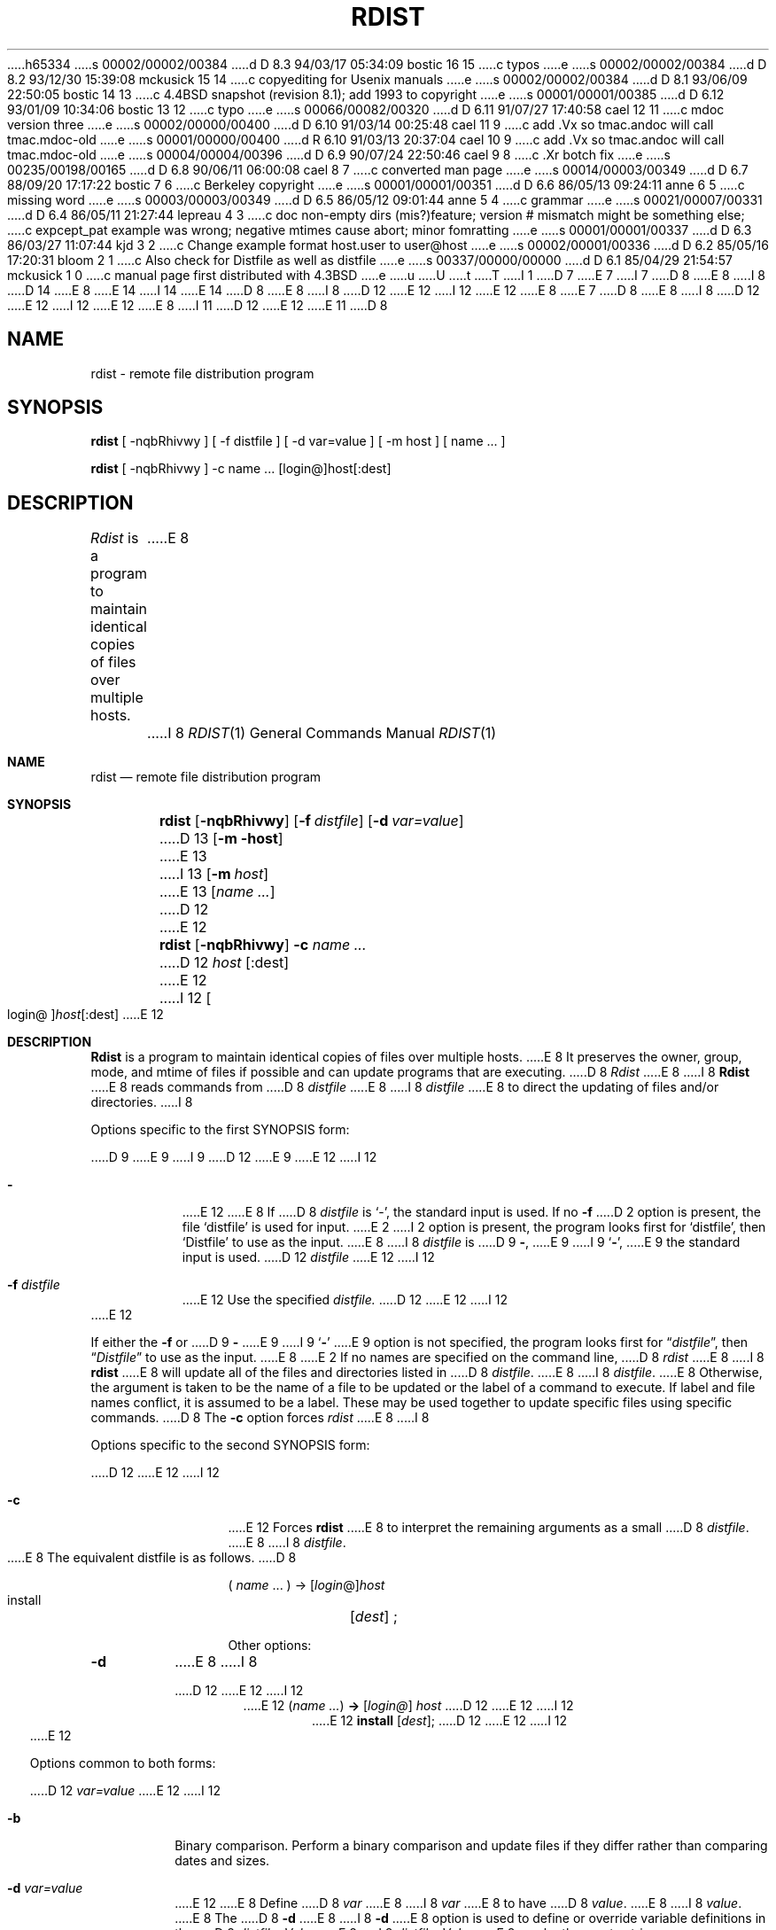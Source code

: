 h65334
s 00002/00002/00384
d D 8.3 94/03/17 05:34:09 bostic 16 15
c typos
e
s 00002/00002/00384
d D 8.2 93/12/30 15:39:08 mckusick 15 14
c copyediting for Usenix manuals
e
s 00002/00002/00384
d D 8.1 93/06/09 22:50:05 bostic 14 13
c 4.4BSD snapshot (revision 8.1); add 1993 to copyright
e
s 00001/00001/00385
d D 6.12 93/01/09 10:34:06 bostic 13 12
c typo
e
s 00066/00082/00320
d D 6.11 91/07/27 17:40:58 cael 12 11
c mdoc version three
e
s 00002/00000/00400
d D 6.10 91/03/14 00:25:48 cael 11 9
c add .Vx so tmac.andoc will call tmac.mdoc-old
e
s 00001/00000/00400
d R 6.10 91/03/13 20:37:04 cael 10 9
c add .Vx so tmac.andoc will call tmac.mdoc-old
e
s 00004/00004/00396
d D 6.9 90/07/24 22:50:46 cael 9 8
c .Xr botch fix
e
s 00235/00198/00165
d D 6.8 90/06/11 06:00:08 cael 8 7
c converted man page
e
s 00014/00003/00349
d D 6.7 88/09/20 17:17:22 bostic 7 6
c Berkeley copyright
e
s 00001/00001/00351
d D 6.6 86/05/13 09:24:11 anne 6 5
c missing word
e
s 00003/00003/00349
d D 6.5 86/05/12 09:01:44 anne 5 4
c grammar
e
s 00021/00007/00331
d D 6.4 86/05/11 21:27:44 lepreau 4 3
c doc non-empty dirs (mis?)feature; version # mismatch might be something else;
c expcept_pat example was wrong; negative mtimes cause abort; minor fomratting
e
s 00001/00001/00337
d D 6.3 86/03/27 11:07:44 kjd 3 2
c Change example format host.user to user@host
e
s 00002/00001/00336
d D 6.2 85/05/16 17:20:31 bloom 2 1
c Also check for Distfile as well as distfile
e
s 00337/00000/00000
d D 6.1 85/04/29 21:54:57 mckusick 1 0
c manual page first distributed with 4.3BSD
e
u
U
t
T
I 1
D 7
.\" Copyright (c) 1985 Regents of the University of California.
.\" All rights reserved.  The Berkeley software License Agreement
.\" specifies the terms and conditions for redistribution.
E 7
I 7
D 8
.\" Copyright (c) 1985 The Regents of the University of California.
E 8
I 8
D 14
.\" Copyright (c) 1985, 1990 The Regents of the University of California.
E 8
.\" All rights reserved.
E 14
I 14
.\" Copyright (c) 1985, 1990, 1993
.\"	The Regents of the University of California.  All rights reserved.
E 14
.\"
D 8
.\" Redistribution and use in source and binary forms are permitted
.\" provided that the above copyright notice and this paragraph are
.\" duplicated in all such forms and that any documentation,
.\" advertising materials, and other materials related to such
.\" distribution and use acknowledge that the software was developed
.\" by the University of California, Berkeley.  The name of the
.\" University may not be used to endorse or promote products derived
.\" from this software without specific prior written permission.
.\" THIS SOFTWARE IS PROVIDED ``AS IS'' AND WITHOUT ANY EXPRESS OR
.\" IMPLIED WARRANTIES, INCLUDING, WITHOUT LIMITATION, THE IMPLIED
.\" WARRANTIES OF MERCHANTIBILITY AND FITNESS FOR A PARTICULAR PURPOSE.
E 8
I 8
D 12
.\" %sccs.include.redist.man%
E 12
I 12
.\" %sccs.include.redist.roff%
E 12
E 8
E 7
.\"
D 8
.\"	%W% (Berkeley) %G%
E 8
I 8
D 12
.\"     %W% (Berkeley) %G%
E 12
I 12
.\"	%W% (Berkeley) %G%
E 12
E 8
.\"
I 11
D 12
.Vx
.Vx
E 12
E 11
D 8
.TH RDIST 1 "%Q%"
.UC 6
.ad
.SH NAME
rdist \- remote file distribution program
.SH SYNOPSIS
.B rdist
[ \-nqbRhivwy ]
[ \-f distfile ] [ \-d var=value ] [ \-m host ]
[ name ... ]
.PP
.B rdist
[ \-nqbRhivwy ] -c name ... [login@]host[:dest]
.SH DESCRIPTION
.I Rdist
is a program to maintain identical copies of files over multiple hosts. 
E 8
I 8
.Dd %Q%
.Dt RDIST 1
.Os BSD 4.3
.Sh NAME
.Nm rdist
.Nd remote file distribution program
.Sh SYNOPSIS
.Nm rdist
.Op Fl nqbRhivwy
.Op Fl f Ar distfile
.Op Fl d Ar var=value
D 13
.Op Fl m host
E 13
I 13
.Op Fl m Ar host
E 13
.Op Ar name ...
D 12
.Pp
E 12
.Nm rdist
.Op Fl nqbRhivwy
.Fl c
.Ar name ...
D 12
.Cx Op login@
.Ar host
.Op :dest
.Cx
E 12
I 12
.Oo login@ Oc Ns Ar host Ns Op :dest
E 12
.Sh DESCRIPTION
.Nm Rdist
is a program to maintain identical copies of files over multiple hosts.
E 8
It preserves the owner, group, mode, and mtime of files if possible and
can update programs that are executing.
D 8
.I Rdist
E 8
I 8
.Nm Rdist
E 8
reads commands from
D 8
.I distfile
E 8
I 8
.Ar distfile
E 8
to direct the updating of files and/or directories.
I 8
.Pp
Options specific to the first SYNOPSIS form:
.Pp
D 9
.Tw Ar
E 9
I 9
D 12
.Tw Fl
E 9
.Tp Fl 
E 12
I 12
.Bl -tag -width indent
.It Fl
E 12
E 8
If
D 8
.I distfile
is `\-', the standard input is used.
If no
.B \-f
D 2
option is present, the file `distfile' is used for input.
E 2
I 2
option is present, the program looks first for `distfile',
then `Distfile' to use as the input.
E 8
I 8
.Ar distfile
is
D 9
.Fl ,
E 9
I 9
.Sq Fl ,
E 9
the standard input is used.
D 12
.Tp Cx Fl f
.Cx \&\ \&
.Ar distfile
.Cx
E 12
I 12
.It Fl f Ar distfile
E 12
Use the specified
.Ar distfile.
D 12
.Tp
E 12
I 12
.El
E 12
.Pp
If either the
.Fl f
or
D 9
.Fl
E 9
I 9
.Sq Fl
E 9
option is not specified, the program looks first for
.Dq Pa distfile ,
then
.Dq Pa Distfile
to use as the input.
E 8
E 2
If no names are specified on the command line,
D 8
.I rdist
E 8
I 8
.Nm rdist
E 8
will update all of the files and directories listed in
D 8
.IR distfile .
E 8
I 8
.Ar distfile  .
E 8
Otherwise, the argument is taken to be the name of a file to be updated
or the label of a command to execute. If label and file names conflict,
it is assumed to be a label.
These may be used together to update specific files
using specific commands.
D 8
.PP
The
.B \-c
option forces
.I rdist
E 8
I 8
.Pp
Options specific to the second SYNOPSIS form:
.Pp
D 12
.Tp Fl c
E 12
I 12
.Bl -tag -width Fl c
.It Fl c
E 12
Forces
.Nm rdist
E 8
to interpret the remaining arguments as a small
D 8
.IR distfile .
E 8
I 8
.Ar distfile  .
.Pp
E 8
The equivalent distfile is as follows.
D 8
.nf

.ti +.5i
( \fIname\fP ... ) -> [\fIlogin\fP@]\fIhost\fP
.ti +1i
install	[\fIdest\fP] ;

.fi
.PP
Other options:
.TP
.B \-d
E 8
I 8
.Pp
D 12
.Df I
E 12
I 12
.Bd -filled -offset indent -compact
E 12
.Pq Ar name ...
.Li ->
.Op Ar login@
.Ar host
D 12
.Df I
E 12
I 12
.Bd -filled -offset indent -compact
E 12
.Li install
.Op Ar dest ;
D 12
.De
.De
.Tp
E 12
I 12
.Ed
.Ed
.El
E 12
.Pp
Options common to both forms:
.Pp
D 12
.Tw Ic
.Tp Cx Fl d
.Cx \&\ \&
.Ar var=value
.Cx
E 12
I 12
.Bl -tag -width Ic
.It Fl b
Binary comparison. Perform a binary comparison and update files if they differ
rather than comparing dates and sizes.
.It Fl d Ar var=value
E 12
E 8
Define
D 8
.I var
E 8
I 8
.Ar var
E 8
to have
D 8
.IR value .
E 8
I 8
.Ar value  .
E 8
The
D 8
.B \-d
E 8
I 8
.Fl d
E 8
option is used to define or override variable definitions in the
D 8
.IR distfile .
.I Value
E 8
I 8
.Ar distfile  .
.Ar Value
E 8
can be the empty string, one name, or a list of names surrounded by
parentheses and separated by tabs and/or spaces.
D 8
.TP
.B \-m
E 8
I 8
D 12
.Tp Cx Fl m
.Cx \&\ \&
.Ar host
.Cx
E 12
I 12
.It Fl h
Follow symbolic links. Copy the file that the link points to rather than the
link itself.
.It Fl i
Ignore unresolved links.
.Nm Rdist
D 16
will normally try to maintain the link structure of files being transfered
E 16
I 16
will normally try to maintain the link structure of files being transferred
E 16
and warn the user if all the links cannot be found.
.It Fl m Ar host
E 12
E 8
Limit which machines are to be updated. Multiple
D 8
.B -m
E 8
I 8
.Fl m
E 8
D 15
arguments can be given to limit updates to a subset of the hosts listed the
E 15
I 15
arguments can be given to limit updates to a subset of the hosts listed in the
E 15
D 8
.IR distfile .
.TP
.B \-n
E 8
I 8
.Ar distfile  .
D 12
.Tp Fl n
E 12
I 12
.It Fl n
E 12
E 8
Print the commands without executing them. This option is
useful for debugging
D 8
.IR distfile .
.TP
.B \-q
E 8
I 8
.Ar distfile  .
D 12
.Tp Fl q
E 12
I 12
.It Fl q
E 12
E 8
Quiet mode. Files that are being modified are normally
printed on standard output. The
D 8
.B \-q
E 8
I 8
.Fl q
E 8
option suppresses this.
D 8
.TP
.B \-R
E 8
I 8
D 12
.Tp Fl R
E 12
I 12
.It Fl R
E 12
E 8
Remove extraneous files. If a directory is being updated, any files that exist
on the remote host that do not exist in the master directory are removed.
D 15
This is useful for maintaining truely identical copies of directories.
E 15
I 15
This is useful for maintaining truly identical copies of directories.
E 15
D 8
.TP
.B \-h
E 8
I 8
D 12
.Tp Fl h
E 8
Follow symbolic links. Copy the file that the link points to rather than the
link itself.
D 8
.TP
.B \-i
E 8
I 8
.Tp Fl i
E 8
Ignore unresolved links.
D 8
.I Rdist
E 8
I 8
.Nm Rdist
E 8
will normally try to maintain the link structure of files being transfered
and warn the user if all the links cannot be found.
D 8
.TP
.B \-v
E 8
I 8
.Tp Fl v
E 12
I 12
.It Fl v
E 12
E 8
Verify that the files are up to date on all the hosts. Any files
that are out of date will be displayed but no files will be changed
nor any mail sent.
D 8
.TP
.B \-w
E 8
I 8
D 12
.Tp Fl w
E 12
I 12
.It Fl w
E 12
E 8
Whole mode. The whole file name is appended to the destination directory
name. Normally, only the last component of a name is used when renaming files.
This will preserve the directory structure of the files being
copied instead of flattening the directory structure. For example,
renaming a list of files such as ( dir1/f1 dir2/f2 ) to dir3 would create
files dir3/dir1/f1 and dir3/dir2/f2 instead of dir3/f1 and dir3/f2.
D 8
.TP
.B \-y
E 8
I 8
D 12
.Tp Fl y
E 12
I 12
.It Fl y
E 12
E 8
Younger mode. Files are normally updated if their
D 8
.I mtime
E 8
I 8
.Ar mtime
E 8
and
D 8
.I size
E 8
I 8
.Ar size
E 8
(see
D 8
.IR stat (2))
E 8
I 8
.Xr stat  2  )
E 8
disagree. The
D 8
.B \-y
E 8
I 8
.Fl y
E 8
option causes
D 8
.I rdist
E 8
I 8
.Nm rdist
E 8
not to update files that are younger than the master copy.
This can be used
to prevent newer copies on other hosts from being replaced.
A warning message is printed for files which are newer than the master copy.
D 8
.TP
.B \-b
E 8
I 8
D 12
.Tp Fl b
E 8
Binary comparison. Perform a binary comparison and update files if they differ
rather than comparing dates and sizes.
D 8
.PP
.I Distfile
E 8
I 8
.Tp
E 12
I 12
.El
E 12
.Pp
.Ar Distfile
E 8
contains a sequence of entries that specify the files
to be copied, the destination hosts, and what operations to perform
to do the updating. Each entry has one of the following formats.
D 8
.nf

.in +.5i
E 8
I 8
.Pp
D 12
.Ds I
E 12
I 12
.Bd -literal -offset indent -compact
E 12
E 8
<variable name> `=' <name list>
D 8
[ label: ] <source list> `\->' <destination list> <command list>
[ label: ] <source list> `::' <time_stamp file> <command list>
.in

.fi
E 8
I 8
[label:]<source list> `\->' <destination list> <command list>
[label:]<source list> `::' <time_stamp file> <command list>
D 12
.De
E 12
I 12
.Ed
E 12
.Pp
E 8
The first format is used for defining variables.
The second format is used for distributing files to other hosts.
The third format is used for making lists of files that have been changed
since some given date.
D 8
The \fIsource list\fP specifies a
E 8
I 8
The
.Ar source list
specifies a
E 8
list of files and/or directories on the local host which are to be used
as the master copy for distribution.
D 5
The \fIdestination list\fP is the list of hosts these files are to be
copied to.  Each file in the source list is added to a list of changes
if the file is out of date on the host being updated (second format) or
E 5
I 5
D 8
The \fIdestination list\fP is the list of hosts to which these files are to be
E 8
I 8
The
.Ar destination list
is the list of hosts to which these files are to be
E 8
D 6
to.  Each file in the source list is added to a list of changes
E 6
I 6
copied.  Each file in the source list is added to a list of changes
E 6
if the file is out of date on the host which is being updated (second format) or
E 5
the file is newer than the time stamp file (third format).
D 8
.PP
E 8
I 8
.Pp
E 8
Labels are optional. They are used to identify a command for partial updates.
D 8
.PP
E 8
I 8
.Pp
E 8
Newlines, tabs, and blanks are only used as separators and are
otherwise ignored. Comments begin with `#' and end with a newline.
D 8
.PP
E 8
I 8
.Pp
E 8
Variables to be expanded begin with `$' followed by one character or
a name enclosed in curly braces (see the examples at the end).
D 8
.PP
E 8
I 8
.Pp
E 8
The source and destination lists have the following format:
D 8
.nf

.ti +.5i
E 8
I 8
D 12
.Pp
.Ds I
E 12
I 12
.Bd -literal -offset indent
E 12
E 8
<name>
I 8
D 12
.De
E 12
I 12
.Ed
E 12
E 8
or
D 8
.ti +.5i
E 8
I 8
D 12
.Ds I
E 12
I 12
.Bd -literal -offset indent -compact
E 12
E 8
`(' <zero or more names separated by white-space> `)'
D 8

.fi
E 8
I 8
D 12
.De
E 12
I 12
.Ed
E 12
.Pp
E 8
The shell meta-characters `[', `]', `{', `}', `*', and `?'
are recognized and expanded (on the local host only) in the same way as
D 8
.IR csh (1).
E 8
I 8
.Xr csh  1  .
E 8
They can be escaped with a backslash.
The `~' character is also expanded in the same way as
D 8
.IR csh
E 8
I 8
.Xr csh 1
E 8
but is expanded separately on the local and destination hosts.
When the
D 8
.B \-w
E 8
I 8
.Fl w
E 8
option is used with a file name that begins with `~', everything except the
home directory is appended to the destination name.
File names which do not begin with `/' or `~' use the destination user's
home directory as the root directory for the rest of the file name.
D 8
.PP
E 8
I 8
.Pp
E 8
The command list consists of zero or more commands of the following
format.
D 8
.nf

.in +.5i
.ta \w'install    'u +\w'name list    'u
`install'	<options>	opt_dest_name `;'
`notify'	<name list>	`;'
`except'	<name list>	`;'
`except_pat'	<pattern list>	`;'
`special'	<name list>	string `;'
.in

.fi
.PP
E 8
I 8
D 12
.Ds I
.Cw except_patx pattern\ listx
.Cl `install'	<options>	opt_dest_name `;'
.Cl `notify'	<name list>	`;'
.Cl `except'	<name list>	`;'
.Cl `except_pat'	<pattern list>	`;'
.Cl `special'	<name list>	string `;'
.Cw
.De
E 12
I 12
.Bd -ragged -offset indent -compact
.Bl -column except_patx pattern\ listx
.It `install'	<options>	opt_dest_name `;'
.It `notify'	<name list>	`;'
.It `except'	<name list>	`;'
.It `except_pat'	<pattern list>	`;'
.It `special'	<name list>	string `;'
.El
.Ed
E 12
.Pp
E 8
The
D 8
.I install
E 8
I 8
.Ic install
E 8
command is used to copy out of date files and/or directories.
Each source file is copied to each host in the destination list.
Directories are recursively copied in the same way.
D 8
.I Opt_dest_name
E 8
I 8
.Ar Opt_dest_name
E 8
is an optional parameter to rename files.
If no
D 8
.I install
E 8
I 8
.Ic install
E 8
command appears in the command list or
the destination name is not specified,
the source file name is used.
Directories in the path name will be created if they
do not exist on the remote host.
I 4
To help prevent disasters, a non-empty directory on a target host will
never be replaced with a regular file or a symbolic link.
However, under the `\-R' option a non-empty directory will be removed
if the corresponding filename is completely absent on the master host.
E 4
The
D 8
.I options
E 8
I 8
.Ar options
E 8
are `\-R', `\-h', `\-i', `\-v', `\-w', `\-y', and `\-b'
and have the same semantics as
options on the command line except they only apply to the files
in the source list.
The login name used on the destination host is the same as the local host
unless the destination name is of the format ``login@host".
D 8
.PP
E 8
I 8
.Pp
E 8
The
D 8
.I notify
E 8
I 8
.Ic notify
E 8
command is used to mail the list of files updated (and any errors
D 16
that may have occured) to the listed names.
E 16
I 16
that may have occurred) to the listed names.
E 16
If no `@' appears in the name, the destination host is appended to
the name
(e.g., name1@host, name2@host, ...).
D 8
.PP
E 8
I 8
.Pp
E 8
The
D 8
.I except
E 8
I 8
.Ic except
E 8
command is used to update all of the files in the source list
D 8
.B except
for the files listed in \fIname list\fP.
E 8
I 8
.Ic except
for the files listed in
.Ar name list  .
E 8
D 4
This is mostly used to copy everything in a directory except certain files.
E 4
I 4
This is usually used to copy everything in a directory except certain files.
E 4
D 8
.PP
E 8
I 8
.Pp
E 8
The
D 8
.I except_pat
E 8
I 8
.Ic except_pat
E 8
command is like the
D 8
.I except
command except that \fIpattern list\fP is a list of regular expressions
E 8
I 8
.Ic except
command except that
.Ar pattern list
is a list of regular expressions
E 8
(see
D 8
.IR ed (1)
E 8
I 8
.Xr ed  1
E 8
for details).
If one of the patterns matches some string within a file name, that file will
be ignored.
D 4
Note that since `\\' is a quote character, it must be doubled to become
part of the regular expression. Variables are expanded in \fIpattern list\fP
but not shell file pattern matching characters. To include a `$', it
must be escaped with `\\'.
E 4
I 4
Note that since `\e' is a quote character, it must be doubled to become
D 8
part of the regular expression.  Variables are expanded in \fIpattern list\fP
E 8
I 8
part of the regular expression.  Variables are expanded in
.Ar pattern list
E 8
but not shell file pattern matching characters.  To include a `$', it
must be escaped with `\e'.
E 4
D 8
.PP
E 8
I 8
.Pp
E 8
The
D 8
.I special
E 8
I 8
.Ic special
E 8
command is used to specify
D 8
.IR sh (1)
E 8
I 8
.Xr sh  1
E 8
commands that are to be executed on the
D 8
remote host after the file in \fIname list\fP is updated or installed.
If the \fIname list\fP is omitted then the shell commands will be executed
E 8
I 8
remote host after the file in
.Ar name list
is updated or installed.
If the
.Ar name list
is omitted then the shell commands will be executed
E 8
for every file updated or installed.  The shell variable `FILE' is set
to the current filename before executing the commands in
D 8
.IR string .
.I String
E 8
I 8
.Ar string  .
.Ar String
E 8
starts and ends with `"' and can cross multiple lines in
D 8
.I distfile.
E 8
I 8
.Ar distfile .
E 8
Multiple commands to the shell should be separated by `;'.
Commands are executed in the user's home directory on the host
being updated.
The
D 8
.I special
E 8
I 8
.Ar special
E 8
command can be used to rebuild private databases, etc.
after a program has been updated.
D 8
.PP
The following is a small example.
.nf

.in +.5i
E 8
I 8
.Pp
The following is a small example:
D 12
.Pp
.Ds I
E 12
I 12
.Bd -literal -offset indent
E 12
E 8
D 3
HOSTS = ( matisse arpa.root )
E 3
I 3
D 9
HOSTS = ( matisse root@arpa)
E 9
I 9
HOSTS = ( matisse root@arpa )
E 9
E 3
D 8

E 8
I 8
D 12
.sp
E 12
I 12

E 12
E 8
FILES = ( /bin /lib /usr/bin /usr/games
D 8
	/usr/include/{*.h,{stand,sys,vax*,pascal,machine}/*.h}
	/usr/lib /usr/man/man? /usr/ucb /usr/local/rdist )

E 8
I 8
\t/usr/include/{*.h,{stand,sys,vax*,pascal,machine}/*.h}
\t/usr/lib /usr/man/man? /usr/ucb /usr/local/rdist )
D 12
.sp
E 12
I 12

E 12
E 8
EXLIB = ( Mail.rc aliases aliases.dir aliases.pag crontab dshrc
D 8
	sendmail.cf sendmail.fc sendmail.hf sendmail.st uucp vfont )

E 8
I 8
\tsendmail.cf sendmail.fc sendmail.hf sendmail.st uucp vfont )
D 12
.sp
E 12
I 12

E 12
E 8
${FILES} -> ${HOSTS}
D 8
	install -R ;
	except /usr/lib/${EXLIB} ;
	except /usr/games/lib ;
	special /usr/lib/sendmail "/usr/lib/sendmail -bz" ;

E 8
I 8
\tinstall -R ;
\texcept /usr/lib/${EXLIB} ;
\texcept /usr/games/lib ;
\tspecial /usr/lib/sendmail "/usr/lib/sendmail -bz" ;
D 12
.sp
E 12
I 12

E 12
E 8
srcs:
/usr/src/bin -> arpa
D 4
	except_pat ( \e\e.o$ /SCCS$ ) ;
E 4
I 4
D 8
	except_pat ( \e\e.o\e$ /SCCS\e$ ) ;
E 4

E 8
I 8
\texcept_pat ( \e\e.o\e$ /SCCS\e$ ) ;
D 12
.sp
E 12
I 12

E 12
E 8
IMAGEN = (ips dviimp catdvi)
D 8

E 8
I 8
D 12
.sp
E 12
I 12

E 12
E 8
imagen:
/usr/local/${IMAGEN} -> arpa
D 8
	install /usr/local/lib ;
	notify ralph ;

E 8
I 8
\tinstall /usr/local/lib ;
\tnotify ralph ;
D 12
.sp
E 12
I 12

E 12
E 8
${FILES} :: stamp.cory
D 8
	notify root@cory ;
.in

.fi
.SH FILES
.nf
.ta \w'/tmp/rdist*    'u
distfile	input command file
/tmp/rdist*	temporary file for update lists
.fi
.SH "SEE ALSO"
sh(1), csh(1), stat(2)
I 4
.SH DIAGNOSTICS
E 8
I 8
\tnotify root@cory ;
D 12
.De
E 12
I 12
.Ed
E 12
.Sh FILES
D 12
.Dw /tmp/rdist*
.Di L
.Dp Pa distfile
E 12
I 12
.Bl -tag -width /tmp/rdist* -compact
.It Pa distfile
E 12
input command file
D 12
.Dp Pa /tmp/rdist*
E 12
I 12
.It Pa /tmp/rdist*
E 12
temporary file for update lists
D 12
.Dp
E 12
I 12
.El
E 12
.Sh SEE ALSO
.Xr sh 1 ,
.Xr csh 1 ,
.Xr stat 2
.Sh HISTORY
The
D 12
.Nm
command appeared in 4.3 BSD.
E 12
I 12
.Nm rdist
command appeared in
.Bx 4.3 .
E 12
.Sh DIAGNOSTICS
E 8
A complaint about mismatch of rdist version numbers may really stem
from some problem with starting your shell, e.g., you are in too many groups.
E 4
D 8
.SH BUGS
Source files must reside on the local host where rdist is executed.
.PP
E 8
I 8
.Sh BUGS
Source files must reside on the local host where
.Nm rdist
is executed.
.Pp
E 8
There is no easy way to have a special command executed after all files
in a directory have been updated.
D 8
.PP
E 8
I 8
.Pp
E 8
D 4
Variable expansion only works for name lists. Should be a general macro
E 4
I 4
Variable expansion only works for name lists; there should be a general macro
E 4
facility.
I 4
D 8
.PP
.I Rdist
E 8
I 8
.Pp
.Nm Rdist
E 8
aborts on files which have a negative mtime (before Jan 1, 1970).
D 8
.PP
E 8
I 8
.Pp
E 8
There should be a `force' option to allow replacement of non-empty directories
by regular files or symlinks.  A means of updating file modes and owners
of otherwise identical files is also needed.
E 4
E 1
